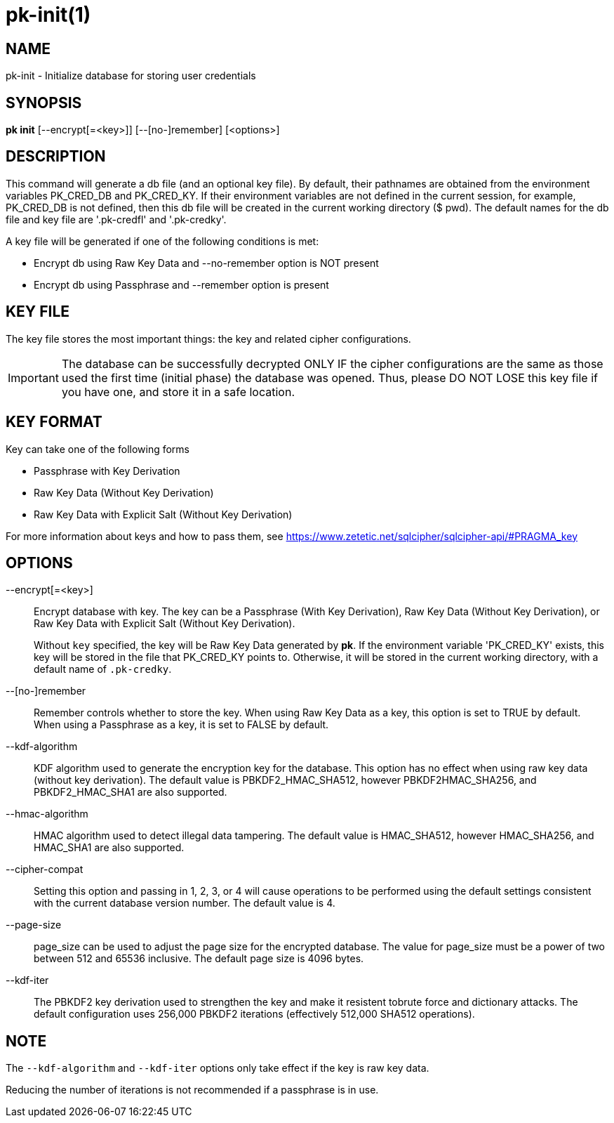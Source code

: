= pk-init(1)

== NAME

pk-init - Initialize database for storing user credentials

== SYNOPSIS

*pk init* [--encrypt[=<key>]] [--[no-]remember] [<options>]

== DESCRIPTION

This command will generate a db file (and an optional key file). By default,
their pathnames are obtained from the environment variables PK_CRED_DB and
PK_CRED_KY. If their environment variables are not defined in the current
session, for example, PK_CRED_DB is not defined, then this db file will be
created in the current working directory ($ pwd). The default names for the db
file and key file are '.pk-credfl' and '.pk-credky'.

A key file will be generated if one of the following conditions is met:

* Encrypt db using Raw Key Data and --no-remember option is NOT present
* Encrypt db using Passphrase and --remember option is present

== KEY FILE

The key file stores the most important things: the key and related cipher
configurations.

IMPORTANT: The database can be successfully decrypted ONLY IF the cipher
configurations are the same as those used the first time (initial phase) the
database was opened. Thus, please DO NOT LOSE this key file if you have one,
and store it in a safe location.

== KEY FORMAT

Key can take one of the following forms

* Passphrase with Key Derivation
* Raw Key Data (Without Key Derivation)
* Raw Key Data with Explicit Salt (Without Key Derivation)

For more information about keys and how to pass them, see
<https://www.zetetic.net/sqlcipher/sqlcipher-api/#PRAGMA_key>

== OPTIONS

--encrypt[=<key>]::
	Encrypt database with key. The key can be a Passphrase (With Key
	Derivation), Raw Key Data (Without Key Derivation), or Raw Key Data
	with Explicit Salt (Without Key Derivation).
+
Without `key` specified, the key will be Raw Key Data generated by *pk*. If the
environment variable 'PK_CRED_KY' exists, this key will be stored in the file
that PK_CRED_KY points to. Otherwise, it will be stored in the current working
directory, with a default name of `.pk-credky`.

--[no-]remember::
	Remember controls whether to store the key. When using Raw Key Data as a
	key, this option is set to TRUE by default. When using a Passphrase as a
	key, it is set to FALSE by default.

--kdf-algorithm::
	KDF algorithm used to generate the encryption key for the database. This
	option has no effect when using raw key data (without key derivation).
	The default value is PBKDF2_HMAC_SHA512, however PBKDF2HMAC_SHA256, and
	PBKDF2_HMAC_SHA1 are also supported.

--hmac-algorithm::
	HMAC algorithm used to detect illegal data tampering. The default value
	is HMAC_SHA512, however HMAC_SHA256, and HMAC_SHA1 are also supported.

--cipher-compat::
	Setting this option and passing in 1, 2, 3, or 4 will cause operations
	to be performed using the default settings consistent with the current
	database version number. The default value is 4.

--page-size::
	page_size can be used to adjust the page size for the encrypted database.
	The value for page_size must be a power of two between 512 and 65536
	inclusive. The default page size is 4096 bytes.

--kdf-iter::
	The PBKDF2 key derivation used to strengthen the key and make it
	resistent tobrute force and dictionary attacks. The default
	configuration uses 256,000 PBKDF2 iterations (effectively 512,000 SHA512
	operations).

== NOTE

The `--kdf-algorithm` and `--kdf-iter` options only take effect if the key is
raw key data.

Reducing the number of iterations is not recommended if a passphrase is in use.